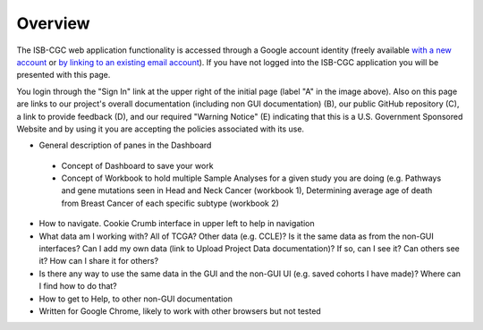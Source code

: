 *******************
Overview
*******************
The ISB-CGC web application functionality is accessed through a Google account identity (freely available `with a new account <https://accounts.google.com/signupwithoutgmail?hl=en>`_ or `by linking to an existing email account <https://accounts.google.com/SignUpWithoutGmail>`_).  If you have not logged into the ISB-CGC application you will be presented with this page.

.. image:: startscreen-nologin.png
   :scale: 50
   :align: center

You login through the "Sign In" link at the upper right of the initial page (label "A" in the image above).  Also on this page are links to our project's overall documentation (including non GUI documentation) (B), our public GitHub repository (C), a link to provide feedback (D), and our required "Warning Notice" (E) indicating that this is a U.S. Government Sponsored Website and by using it you are accepting the policies associated with its use.



* General description of panes in the Dashboard
 * Concept of Dashboard to save your work
 * Concept of Workbook to hold multiple Sample Analyses for a given study you are doing (e.g. Pathways and gene mutations seen in Head and Neck Cancer (workbook 1), Determining average age of death from Breast Cancer of each specific subtype (workbook 2)
* How to navigate.  Cookie Crumb interface in upper left to help in navigation
* What data am I working with?  All of TCGA?  Other data (e.g. CCLE)?  Is it the same data as from the non-GUI interfaces? Can I add my own data (link to Upload Project Data documentation)?  If so, can I see it?  Can others see it?  How can I share it for others?
* Is there any way to use the same data in the GUI and the non-GUI UI (e.g. saved cohorts I have made)?  Where can I find how to do that?
* How to get to Help, to other non-GUI documentation
* Written for Google Chrome, likely to work with other browsers but not tested
